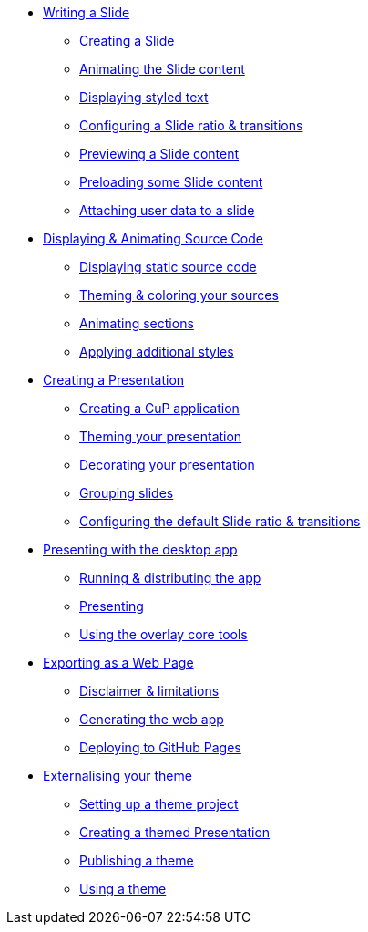 * xref:slide.adoc[Writing a Slide]
** xref:slide.adoc#creating[Creating a Slide]
** xref:slide.adoc#animating[Animating the Slide content]
** xref:slide.adoc#displaying[Displaying styled text]
** xref:slide.adoc#configuring[Configuring a Slide ratio & transitions]
** xref:slide.adoc#previewing[Previewing a Slide content]
** xref:slide.adoc#preloading[Preloading some Slide content]
** xref:slide.adoc#user-data[Attaching user data to a slide]

* xref:source-code.adoc[Displaying & Animating Source Code]
** xref:source-code.adoc#static[Displaying static source code]
** xref:source-code.adoc#theme[Theming & coloring your sources]
** xref:source-code.adoc#animation[Animating sections]
** xref:source-code.adoc#style[Applying additional styles]

* xref:presentation.adoc[Creating a Presentation]
** xref:presentation.adoc#creating[Creating a CuP application]
** xref:presentation.adoc#theming[Theming your presentation]
** xref:presentation.adoc#decorating[Decorating your presentation]
** xref:presentation.adoc#grouping[Grouping slides]
** xref:presentation.adoc#configuring[Configuring the default Slide ratio & transitions]

* xref:app-desktop.adoc[Presenting with the desktop app]
** xref:app-desktop.adoc#running[Running & distributing the app]
** xref:app-desktop.adoc#presenting[Presenting]
** xref:app-desktop.adoc#overlay[Using the overlay core tools]

* xref:app-web.adoc[Exporting as a Web Page]
** xref:app-web.adoc#limitations[Disclaimer & limitations]
** xref:app-web.adoc#generating[Generating the web app]
** xref:app-web.adoc#pages[Deploying to GitHub Pages]

* xref:external-theme.adoc[Externalising your theme]
** xref:external-theme.adoc#setup[Setting up a theme project]
** xref:external-theme.adoc#creating[Creating a themed Presentation]
** xref:external-theme.adoc#publishing[Publishing a theme]
** xref:external-theme.adoc#using[Using a theme]
